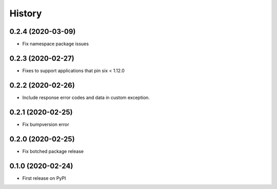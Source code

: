 =======
History
=======

0.2.4 (2020-03-09)
----------------------------------------------

* Fix namespace package issues


0.2.3 (2020-02-27)
----------------------------------------------

* Fixes to support applications that pin six < 1.12.0


0.2.2 (2020-02-26)
----------------------------------------------

* Include response error codes and data in custom exception.


0.2.1 (2020-02-25)
----------------------------------------------

* Fix bumpversion error


0.2.0 (2020-02-25)
----------------------------------------------

* Fix botched package release


0.1.0 (2020-02-24)
----------------------------------------------

* First release on PyPI
